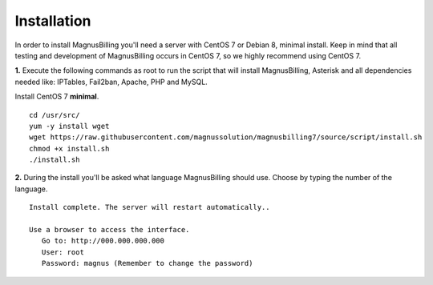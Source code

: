 *************
Installation
*************

In order to install MagnusBilling you'll need a server with CentOS 7 or Debian 8, minimal install. Keep in mind that all testing and development of MagnusBilling occurs in CentOS 7, so we highly recommend using CentOS 7.

    
**1.** Execute the following commands as root to run the script that will install MagnusBilling, Asterisk and all dependencies needed like: IPTables, Fail2ban, Apache, PHP and MySQL.

Install CentOS 7 **minimal**.

::
     
    cd /usr/src/
    yum -y install wget
    wget https://raw.githubusercontent.com/magnussolution/magnusbilling7/source/script/install.sh
    chmod +x install.sh
    ./install.sh  

**2.** During the install you'll be asked what language MagnusBilling should use. Choose by typing the number of the language.

::

   Install complete. The server will restart automatically..

   Use a browser to access the interface.
      Go to: http://000.000.000.000
      User: root
      Password: magnus (Remember to change the password)


.. image:: ../img/ilogin.png
        :scale: 80%
